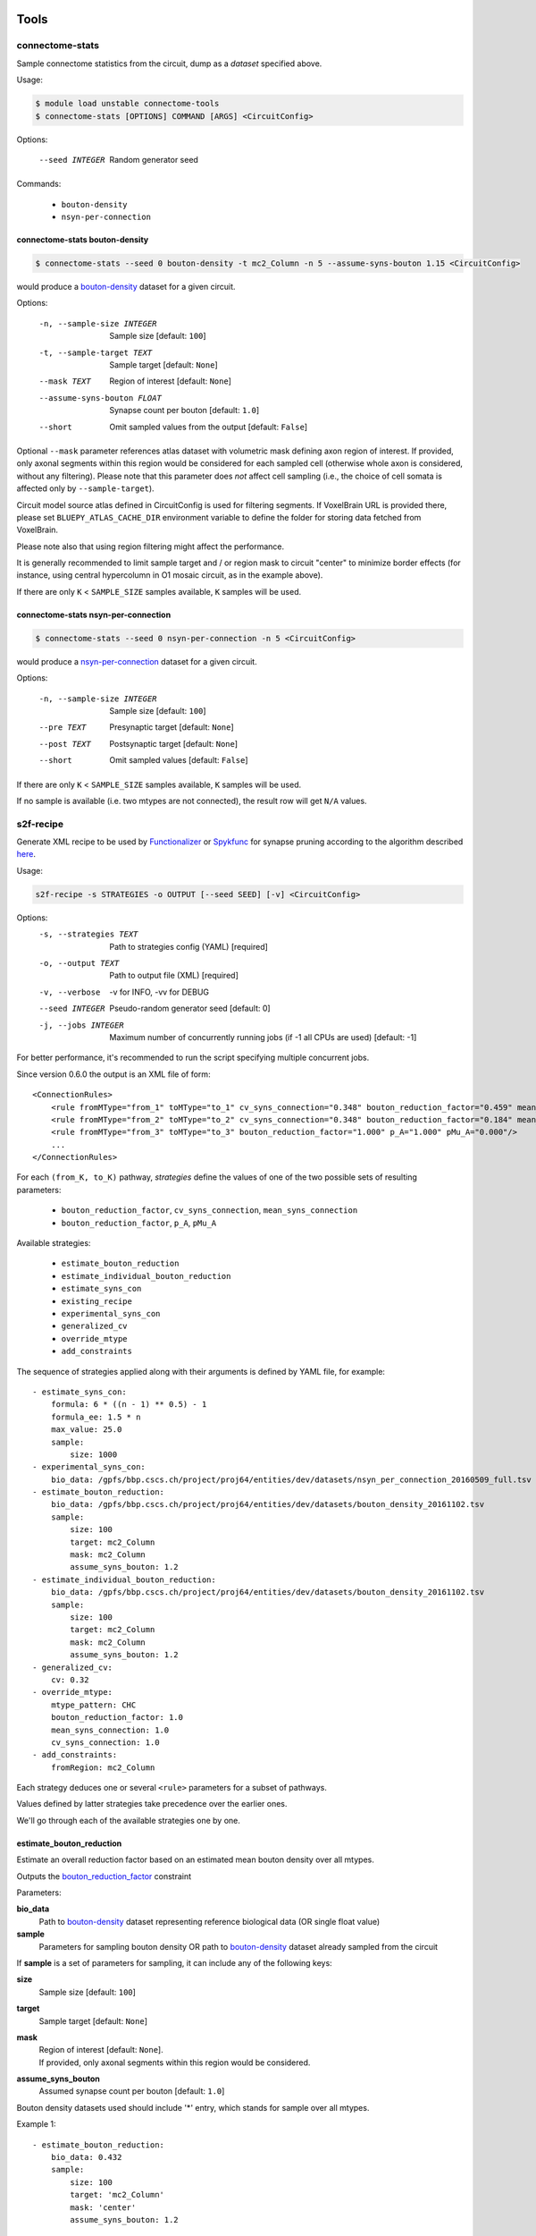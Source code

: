Tools
=====

connectome-stats
----------------

Sample connectome statistics from the circuit, dump as a *dataset* specified above.

Usage:

.. code-block:: console

    $ module load unstable connectome-tools
    $ connectome-stats [OPTIONS] COMMAND [ARGS] <CircuitConfig>

Options:

  --seed INTEGER  Random generator seed

Commands:

    - ``bouton-density``
    - ``nsyn-per-connection``


connectome-stats bouton-density
~~~~~~~~~~~~~~~~~~~~~~~~~~~~~~~

.. code:: console

    $ connectome-stats --seed 0 bouton-density -t mc2_Column -n 5 --assume-syns-bouton 1.15 <CircuitConfig>

would produce a `bouton-density <#ref-dataset-bouton-density>`_ dataset for a given circuit.

Options:

    -n, --sample-size INTEGER   Sample size  [default: ``100``]
    -t, --sample-target TEXT    Sample target [default: ``None``]
    --mask TEXT                 Region of interest [default: ``None``]
    --assume-syns-bouton FLOAT  Synapse count per bouton  [default: ``1.0``]
    --short                     Omit sampled values from the output [default: ``False``]

Optional ``--mask`` parameter references atlas dataset with volumetric mask defining axon region of interest.
If provided, only axonal segments within this region would be considered for each sampled cell (otherwise whole axon is considered, without any filtering). Please note that this parameter does *not* affect cell sampling (i.e., the choice of cell somata is affected only by ``--sample-target``).

Circuit model source atlas defined in CircuitConfig is used for filtering segments. If VoxelBrain URL is provided there, please set ``BLUEPY_ATLAS_CACHE_DIR`` environment variable to define the folder for storing data fetched from VoxelBrain.

Please note also that using region filtering might affect the performance.

It is generally recommended to limit sample target and / or region mask to circuit "center" to minimize border effects (for instance, using central hypercolumn in O1 mosaic circuit, as in the example above).

If there are only ``K`` < ``SAMPLE_SIZE`` samples available, ``K`` samples will be used.

connectome-stats nsyn-per-connection
~~~~~~~~~~~~~~~~~~~~~~~~~~~~~~~~~~~~

.. code:: console

    $ connectome-stats --seed 0 nsyn-per-connection -n 5 <CircuitConfig>

would produce a `nsyn-per-connection <#ref-dataset-nsyn-per-connection>`_ dataset for a given circuit.

Options:

  -n, --sample-size INTEGER  Sample size  [default: ``100``]
  --pre TEXT                 Presynaptic target [default: ``None``]
  --post TEXT                Postsynaptic target [default: ``None``]
  --short                    Omit sampled values  [default: ``False``]

If there are only ``K`` < ``SAMPLE_SIZE`` samples available, ``K`` samples will be used.

If no sample is available (i.e. two mtypes are not connected), the result row will get ``N/A`` values.


s2f-recipe
----------

Generate XML recipe to be used by `Functionalizer <https://bbpteam.epfl.ch/documentation/projects/functionalizer/latest/>`_  or `Spykfunc <https://bbpteam.epfl.ch/documentation/projects/spykfunc/latest/index.html>`_ for synapse pruning according to the algorithm described `here <https://www.frontiersin.org/articles/10.3389/fncom.2015.00120/full>`_.

Usage:

.. code:: console

    s2f-recipe -s STRATEGIES -o OUTPUT [--seed SEED] [-v] <CircuitConfig>

Options:
    -s, --strategies TEXT  Path to strategies config (YAML)  [required]
    -o, --output TEXT      Path to output file (XML)  [required]
    -v, --verbose          -v for INFO, -vv for DEBUG
    --seed INTEGER         Pseudo-random generator seed  [default: 0]
    -j, --jobs INTEGER     Maximum number of concurrently running jobs (if -1
                           all CPUs are used)  [default: -1]

For better performance, it's recommended to run the script specifying multiple concurrent jobs.

Since version 0.6.0 the output is an XML file of form:

::

    <ConnectionRules>
        <rule fromMType="from_1" toMType="to_1" cv_syns_connection="0.348" bouton_reduction_factor="0.459" mean_syns_connection="4.341" />
        <rule fromMType="from_2" toMType="to_2" cv_syns_connection="0.348" bouton_reduction_factor="0.184" mean_syns_connection="3.470" />
        <rule fromMType="from_3" toMType="to_3" bouton_reduction_factor="1.000" p_A="1.000" pMu_A="0.000"/>
        ...
    </ConnectionRules>

For each ``(from_K, to_K)`` pathway, `strategies` define the values of one of the two
possible sets of resulting parameters:

    - ``bouton_reduction_factor``, ``cv_syns_connection``, ``mean_syns_connection``
    - ``bouton_reduction_factor``, ``p_A``, ``pMu_A``

Available strategies:

    - ``estimate_bouton_reduction``
    - ``estimate_individual_bouton_reduction``
    - ``estimate_syns_con``
    - ``existing_recipe``
    - ``experimental_syns_con``
    - ``generalized_cv``
    - ``override_mtype``
    - ``add_constraints``

The sequence of strategies applied along with their arguments is defined by YAML file, for example:

::

    - estimate_syns_con:
        formula: 6 * ((n - 1) ** 0.5) - 1
        formula_ee: 1.5 * n
        max_value: 25.0
        sample:
            size: 1000
    - experimental_syns_con:
        bio_data: /gpfs/bbp.cscs.ch/project/proj64/entities/dev/datasets/nsyn_per_connection_20160509_full.tsv
    - estimate_bouton_reduction:
        bio_data: /gpfs/bbp.cscs.ch/project/proj64/entities/dev/datasets/bouton_density_20161102.tsv
        sample:
            size: 100
            target: mc2_Column
            mask: mc2_Column
            assume_syns_bouton: 1.2
    - estimate_individual_bouton_reduction:
        bio_data: /gpfs/bbp.cscs.ch/project/proj64/entities/dev/datasets/bouton_density_20161102.tsv
        sample:
            size: 100
            target: mc2_Column
            mask: mc2_Column
            assume_syns_bouton: 1.2
    - generalized_cv:
        cv: 0.32
    - override_mtype:
        mtype_pattern: CHC
        bouton_reduction_factor: 1.0
        mean_syns_connection: 1.0
        cv_syns_connection: 1.0
    - add_constraints:
        fromRegion: mc2_Column

Each strategy deduces one or several ``<rule>`` parameters for a subset of pathways.

Values defined by latter strategies take precedence over the earlier ones.

We'll go through each of the available strategies one by one.

estimate_bouton_reduction
~~~~~~~~~~~~~~~~~~~~~~~~~

Estimate an overall reduction factor based on an estimated mean bouton density over all mtypes.

Outputs the `bouton_reduction_factor`_ constraint

Parameters:

**bio_data**
    Path to `bouton-density <#ref-dataset-bouton-density>`_ dataset representing reference biological data (OR single float value)

**sample**
    Parameters for sampling bouton density OR path to `bouton-density <#ref-dataset-bouton-density>`_ dataset already sampled from the circuit


If **sample** is a set of parameters for sampling, it can include any of the following keys:

**size**
    Sample size [default: ``100``]

**target**
    Sample target [default: ``None``]

**mask**
    | Region of interest [default: ``None``].
    | If provided, only axonal segments within this region would be considered.

**assume_syns_bouton**
    Assumed synapse count per bouton [default: ``1.0``]

Bouton density datasets used should include '*' entry, which stands for sample over all mtypes.

Example 1:

::

    - estimate_bouton_reduction:
        bio_data: 0.432
        sample:
            size: 100
            target: 'mc2_Column'
            mask: 'center'
            assume_syns_bouton: 1.2

Example 2:

::

    - estimate_bouton_reduction:
        bio_data: /gpfs/bbp.cscs.ch/project/proj64/entities/dev/datasets/bouton_density_20161102.tsv
        sample: /gpfs/bbp.cscs.ch/project/proj64/circuits/O1.v6a/20171113/ncsStructural/bouton_density_mc2_Column_1.2_1000.tsv


estimate_individual_bouton_reduction
~~~~~~~~~~~~~~~~~~~~~~~~~~~~~~~~~~~~

Estimate a reduction factor for each individual mtype, where experimental data is available.

Outputs the `bouton_reduction_factor`_ constraint

Parameters are analogous to those of `estimate_bouton_reduction` strategy.


estimate_syns_con
~~~~~~~~~~~~~~~~~

Estimate the functional mean number of synapses per connection from the structural number of appositions per connection. For the prediction, an algebraic expression using 'n' (mean number of appositions) should be specified.

Outputs the `mean_syns_connection`_ constraint

Parameters:

**formula**
    Synapse number prediction formula [required].

**formula_ee**
    Synapse number prediction formula for EXC->EXC pathways.
    Optional, if omitted, general `formula` would be used

**formula_ei**
    Synapse number prediction formula for EXC->INH pathways.
    Optional, if omitted, general `formula` would be used

**formula_ie**
    Synapse number prediction formula for INH->EXC pathways.
    Optional, if omitted, general `formula` would be used

**formula_ii**
    Synapse number prediction formula for INH->INH pathways.
    Optional, if omitted, general `formula` would be used

**max_value**
    Max value for predicted synapse number.
    Optional, if omitted, the predicted synapse number is not clipped above
    NB: predicted synapse value would be always min-clipped to 1.0 to avoid invalid synapse count values.

**sample**
    Parameters for sampling nsyn per connection OR path to `nsyn-per-connection <#ref-dataset-nsyn-per-connection>`_ dataset already sampled from the circuit

If **sample** is a set of parameters for sampling, it can include any of the following keys:

**pre**
    Presynaptic target [default: ``None``]

**post**
    Postsynaptic target [default: ``None``]

**size**
    Sample size [default: ``100``]

Example 1:

::

    - estimate_syns_con:
        formula: 6 * ((n - 1) ** 0.5) - 1
        formula_ee: 1.5 * n
        max_value: 25.0
        sample:
            size: 1000

Example 2:

::

    - estimate_syns_con:
        formula: 1.0 * n
        sample: /gpfs/bbp.cscs.ch/project/proj64/circuits/O1.v6a/20171113/ncsStructural/nsyn_per_connection_1000.tsv


existing_recipe
~~~~~~~~~~~~~~~

Take parameters from already existing S2F recipe (XML).

Parameters:

**recipe_path**
    Path to existing S2F recipe

experimental_syns_con
~~~~~~~~~~~~~~~~~~~~~

Use the biological mean number of synapses per connection for a number of pathways where experimental data is available.

Outputs the `mean_syns_connection`_ constraint

Parameters:

**bio_data**
    Path to `nsyn-per-connection <#ref-dataset-nsyn-per-connection>`_ dataset representing reference biological data

generalized_cv
~~~~~~~~~~~~~~

Set ``cv_syns_connection`` value for all pathways.

Parameters:

**cv**
    ``cv_syns_connection`` value to use


override_mtype
~~~~~~~~~~~~~~

Set parameters for a subset of *to* mtypes.

Parameters:

**mtype_pattern**
    Substring to look for in mtype.

**bouton_reduction_factor**
    ``bouton_reduction_factor`` value to use.

**mean_syns_connection**
    ``mean_syns_connection`` value to use.

**cv_syns_connection**
    ``cv_syns_connection`` value to use.

**p_A**
    ``p_A`` value to use as reduction factor. It can be specified together with ``pMu_A``
    as an alternative to ``mean_syns_connection`` and ``cv_syns_connection``.

**pMu_A**
    ``pMu_A`` value to use as input to the survival rate. It can be specified together with ``p_A``
    as an alternative to ``mean_syns_connection`` and ``cv_syns_connection``.

Example 1:

::

    - override_mtype:
        mtype_pattern: CHC
        bouton_reduction_factor: 1.0
        mean_syns_connection: 1.0
        cv_syns_connection: 1.0

Example 2:

::

    - override_mtype:
        mtype_pattern: CHC
        bouton_reduction_factor: 1.0
        p_A: 1.0
        pMu_A: 0.0


add_constraints
~~~~~~~~~~~~~~~

Set generic constraints that will be added to the generated rules for all the pathways.
It can be used to specify one or more selection attributes such as ``fromRegion`` and ``toRegion``.
Note that no checks are made, and that the constraints must be added accordingly
with the rest of the strategies.

Example:

::

    - add_constraints:
        fromRegion: mc2_Column


Troubleshooting
===============

The tools ``s2f-recipe`` and ``connectome-stats`` should not be executed using ``srun``, because ``srun`` could launch multiple instances of them.

Starting from version `0.3.4`, the script will terminate if it detects that another instance is running.

If you are running the command using a sbatch script, verify that ``srun`` is not used.

This is an example of a minimal script for ``s2f-recipe``, running one instance of the program on a
single exclusive node, without using ``srun``:

.. code-block:: bash

    #!/bin/bash
    #SBATCH --job-name="<job-name>"
    #SBATCH --qos="<qos>"
    #SBATCH --time="<time>"
    #SBATCH --nodes=1
    #SBATCH --mem=0
    #SBATCH --exclusive
    #SBATCH --constraint=cpu
    #SBATCH --partition="<partition>"
    #SBATCH --account="<projXX>"
    set -eu

    module load "archive/<YYYY-MM>"
    module load connectome-tools

    s2f-recipe <OPTIONS AND ARGUMENTS>


.. _bouton_reduction_factor: https://bbpteam.epfl.ch/documentation/projects/Circuit%20Documentation/latest/recipe.html#bouton-reduction-factor
.. _mean_syns_connection: https://bbpteam.epfl.ch/documentation/projects/Circuit%20Documentation/latest/recipe.html#mean-syns-connection

